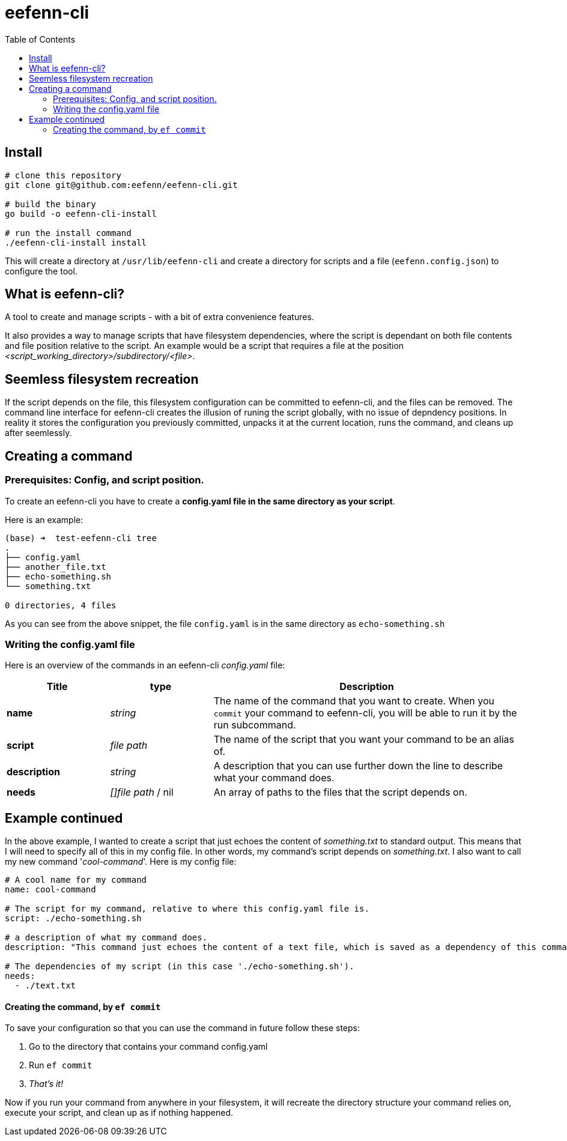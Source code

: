 = eefenn-cli
:toc:

== Install

[source, bash]
----
# clone this repository
git clone git@github.com:eefenn/eefenn-cli.git

# build the binary
go build -o eefenn-cli-install

# run the install command
./eefenn-cli-install install
----

This will create a directory at `/usr/lib/eefenn-cli` and create a directory for scripts and a file (`eefenn.config.json`) to configure the tool.

== What is eefenn-cli?

A tool to create and manage scripts - with a bit of extra convenience features.

It also provides a way to manage scripts that have filesystem dependencies, where the script is dependant on both file contents and file position relative to the script. An example would be a script that requires a file at the position _<script_working_directory>/subdirectory/<file>_.

== Seemless filesystem recreation

If the script depends on the file, this filesystem configuration can be committed to eefenn-cli, and the files can be removed. The command line interface for eefenn-cli creates the illusion of runing the script globally, with no issue of depndency positions. In reality it stores the configuration you previously committed, unpacks it at the current location, runs the command, and cleans up after seemlessly.

== Creating a command

=== Prerequisites: Config, and script position.

To create an eefenn-cli you have to create a *config.yaml file in the same directory as your script*.

Here is an example:

[source, bash]
----
(base) ➜  test-eefenn-cli tree
.
├── config.yaml
├── another_file.txt
├── echo-something.sh
└── something.txt

0 directories, 4 files
----

As you can see from the above snippet, the file `config.yaml` is in the same directory as `echo-something.sh`

=== Writing the config.yaml file

Here is an overview of the commands in an eefenn-cli _config.yaml_ file:

[options="header"]
[cols="1,1,3"]
|===
| Title | type | Description

| *name* | _string_ | The name of the command that you want to create. When you `commit` your command to eefenn-cli, you will be able to run it by the run subcommand.
| *script* | _file path_ | The name of the script that you want your command to be an alias of.
| *description* | _string_ | A description that you can use further down the line to describe what your command does.
| *needs* | _[]file path_ / nil | An array of paths to the files that the script depends on.
|===

== Example continued

In the above example, I wanted to create a script that just echoes the content of _something.txt_ to standard output. This means that I will need to specify all of this in my config file. In other words, my command's script depends on _something.txt_. I also want to call my new command '_cool-command_'. Here is my config file:

[source, yaml]
----
# A cool name for my command
name: cool-command

# The script for my command, relative to where this config.yaml file is.
script: ./echo-something.sh

# a description of what my command does.
description: "This command just echoes the content of a text file, which is saved as a dependency of this command."

# The dependencies of my script (in this case './echo-something.sh').
needs:
  - ./text.txt
----

==== Creating the command, by `ef commit`

To save your configuration so that you can use the command in future follow these steps:

1. Go to the directory that contains your command config.yaml

2. Run `ef commit`

3. _That's it!_

Now if you run your command from anywhere in your filesystem, it will recreate the directory structure your command relies on, execute your script, and clean up as if nothing happened.